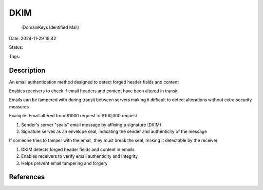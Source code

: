 ############
DKIM
############
 (DomainKeys Identified Mail)

Date: 2024-11-29 18:42

Status:

Tags:

*****************
Description
*****************
An email authentication method designed to detect forged header fields and content

Enables receivers to check if email headers and content have been altered in transit

Emails can be tampered with during transit between servers making it difficult to detect alterations without extra security measures

Example: Email altered from $1000 request to $100,000 request

1. Sender's server "seals" email message by affixing a signature (DKIM)
2. Signature serves as an envelope seal, indicating the sender and authenticity of the message

If someone tries to tamper with the email, they must break the seal, making it detectable by the receiver

1. DKIM detects forged header fields and content in emails
2. Enables receivers to verify email authenticity and integrity
3. Helps prevent email tampering and forgery

*****************
References
*****************
